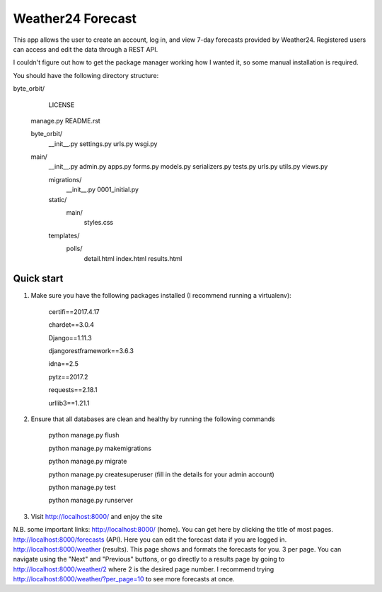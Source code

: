 ====================
Weather24 Forecast
====================

This app allows the user to create an account, log in, and view 7-day forecasts provided by Weather24. Registered users can access and edit the data through a REST API.

I couldn't figure out how to get the package manager working how I wanted it, so some manual installation is required.

You should have the following directory structure:

byte_orbit/
	LICENSE
    manage.py
    README.rst

    byte_orbit/
        __init__.py
        settings.py
        urls.py
        wsgi.py

    main/
        __init__.py
        admin.py
        apps.py
        forms.py
        models.py
        serializers.py
        tests.py
        urls.py
        utils.py
        views.py

        migrations/
            __init__.py
            0001_initial.py
        static/
            main/
                styles.css
        templates/
            polls/
                detail.html
                index.html
                results.html



Quick start
-----------

1. Make sure you have the following packages installed (I recommend running a virtualenv):

	certifi==2017.4.17

	chardet==3.0.4

	Django==1.11.3

	djangorestframework==3.6.3

	idna==2.5

	pytz==2017.2

	requests==2.18.1

	urllib3==1.21.1



2. Ensure that all databases are clean and healthy by running the following commands

	python manage.py flush

	python manage.py makemigrations

	python manage.py migrate

	python manage.py createsuperuser (fill in the details for your admin account)

	python manage.py test

	python manage.py runserver


3. Visit http://localhost:8000/ and enjoy the site

N.B. some important links: 
http://localhost:8000/ (home). You can get here by clicking the title of most pages.
http://localhost:8000/forecasts (API). Here you can edit the forecast data if you are logged in.
http://localhost:8000/weather (results). This page shows and formats the forecasts for you. 3 per page.
You can navigate using the "Next" and "Previous" buttons, or go directly to a results page by going to
http://localhost:8000/weather/2 where 2 is the desired page number.
I recommend trying http://localhost:8000/weather/?per_page=10 to see more forecasts at once.
